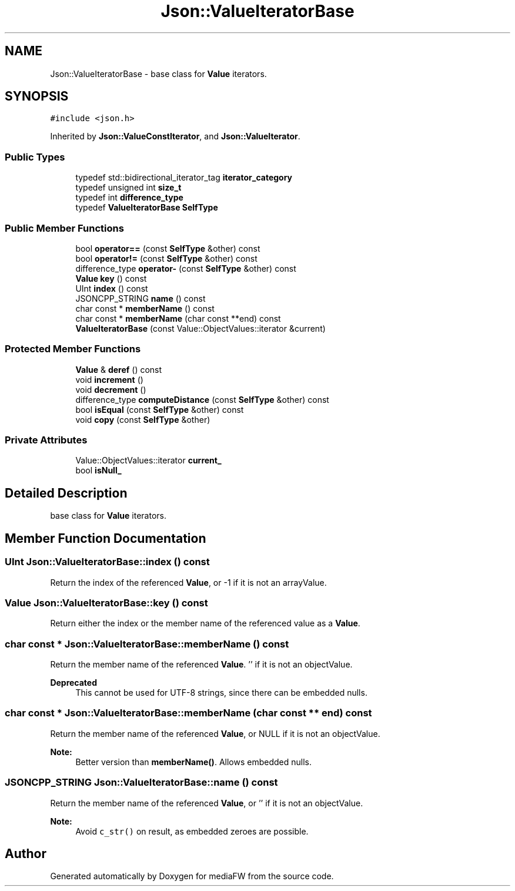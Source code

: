 .TH "Json::ValueIteratorBase" 3 "Mon Oct 15 2018" "mediaFW" \" -*- nroff -*-
.ad l
.nh
.SH NAME
Json::ValueIteratorBase \- base class for \fBValue\fP iterators\&.  

.SH SYNOPSIS
.br
.PP
.PP
\fC#include <json\&.h>\fP
.PP
Inherited by \fBJson::ValueConstIterator\fP, and \fBJson::ValueIterator\fP\&.
.SS "Public Types"

.in +1c
.ti -1c
.RI "typedef std::bidirectional_iterator_tag \fBiterator_category\fP"
.br
.ti -1c
.RI "typedef unsigned int \fBsize_t\fP"
.br
.ti -1c
.RI "typedef int \fBdifference_type\fP"
.br
.ti -1c
.RI "typedef \fBValueIteratorBase\fP \fBSelfType\fP"
.br
.in -1c
.SS "Public Member Functions"

.in +1c
.ti -1c
.RI "bool \fBoperator==\fP (const \fBSelfType\fP &other) const"
.br
.ti -1c
.RI "bool \fBoperator!=\fP (const \fBSelfType\fP &other) const"
.br
.ti -1c
.RI "difference_type \fBoperator\-\fP (const \fBSelfType\fP &other) const"
.br
.ti -1c
.RI "\fBValue\fP \fBkey\fP () const"
.br
.ti -1c
.RI "UInt \fBindex\fP () const"
.br
.ti -1c
.RI "JSONCPP_STRING \fBname\fP () const"
.br
.ti -1c
.RI "char const  * \fBmemberName\fP () const"
.br
.ti -1c
.RI "char const  * \fBmemberName\fP (char const **end) const"
.br
.ti -1c
.RI "\fBValueIteratorBase\fP (const Value::ObjectValues::iterator &current)"
.br
.in -1c
.SS "Protected Member Functions"

.in +1c
.ti -1c
.RI "\fBValue\fP & \fBderef\fP () const"
.br
.ti -1c
.RI "void \fBincrement\fP ()"
.br
.ti -1c
.RI "void \fBdecrement\fP ()"
.br
.ti -1c
.RI "difference_type \fBcomputeDistance\fP (const \fBSelfType\fP &other) const"
.br
.ti -1c
.RI "bool \fBisEqual\fP (const \fBSelfType\fP &other) const"
.br
.ti -1c
.RI "void \fBcopy\fP (const \fBSelfType\fP &other)"
.br
.in -1c
.SS "Private Attributes"

.in +1c
.ti -1c
.RI "Value::ObjectValues::iterator \fBcurrent_\fP"
.br
.ti -1c
.RI "bool \fBisNull_\fP"
.br
.in -1c
.SH "Detailed Description"
.PP 
base class for \fBValue\fP iterators\&. 


.SH "Member Function Documentation"
.PP 
.SS "UInt Json::ValueIteratorBase::index () const"
Return the index of the referenced \fBValue\fP, or -1 if it is not an arrayValue\&. 
.SS "\fBValue\fP Json::ValueIteratorBase::key () const"
Return either the index or the member name of the referenced value as a \fBValue\fP\&. 
.SS "char const  * Json::ValueIteratorBase::memberName () const"
Return the member name of the referenced \fBValue\fP\&. '' if it is not an objectValue\&. 
.PP
\fBDeprecated\fP
.RS 4
This cannot be used for UTF-8 strings, since there can be embedded nulls\&. 
.RE
.PP

.SS "char const  * Json::ValueIteratorBase::memberName (char const ** end) const"
Return the member name of the referenced \fBValue\fP, or NULL if it is not an objectValue\&. 
.PP
\fBNote:\fP
.RS 4
Better version than \fBmemberName()\fP\&. Allows embedded nulls\&. 
.RE
.PP

.SS "JSONCPP_STRING Json::ValueIteratorBase::name () const"
Return the member name of the referenced \fBValue\fP, or '' if it is not an objectValue\&. 
.PP
\fBNote:\fP
.RS 4
Avoid \fCc_str()\fP on result, as embedded zeroes are possible\&. 
.RE
.PP


.SH "Author"
.PP 
Generated automatically by Doxygen for mediaFW from the source code\&.

